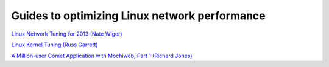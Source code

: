 Guides to optimizing Linux network performance
===============================================


`Linux Network Tuning for 2013 (Nate Wiger) <http://www.nateware.com/linux-network-tuning-for-2013.html#.UooNkqp4SK4>`_

`Linux Kernel Tuning (Russ Garrett) <http://russ.garrett.co.uk/2009/01/01/linux-kernel-tuning/>`_

`A Million-user Comet Application with Mochiweb, Part 1 (Richard Jones) <http://www.metabrew.com/article/a-million-user-comet-application-with-mochiweb-part-1>`_

